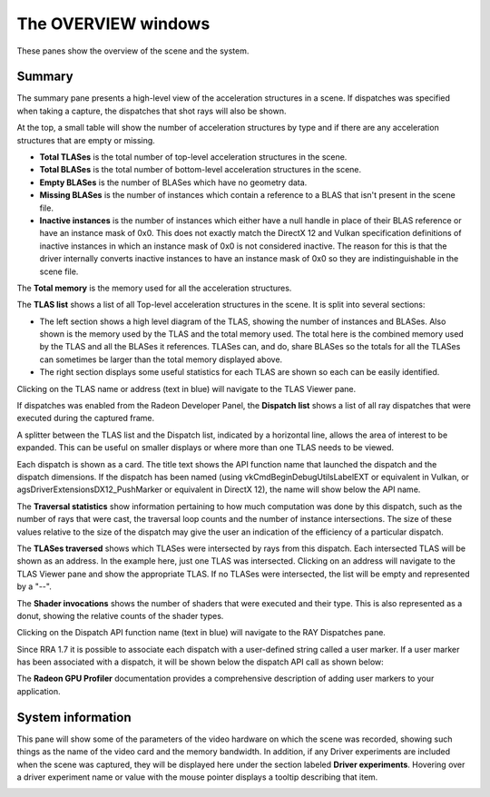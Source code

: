 The OVERVIEW windows
====================

These panes show the overview of the scene and the system.

Summary
-------
The summary pane presents a high-level view of the acceleration structures in
a scene. If dispatches was specified when taking a capture, the dispatches
that shot rays will also be shown.

At the top, a small table will show the number of acceleration structures by type
and if there are any acceleration structures that are empty or missing.

* **Total TLASes** is the total number of top-level acceleration structures in the scene.

* **Total BLASes** is the total number of bottom-level acceleration structures in the scene.

* **Empty BLASes** is the number of BLASes which have no geometry data.

* **Missing BLASes** is the number of instances which contain a reference to a BLAS that isn't
  present in the scene file.

* **Inactive instances** is the number of instances which either have a null handle in place of their
  BLAS reference or have an instance mask of 0x0. This does not exactly match the DirectX 12 and Vulkan
  specification definitions of inactive instances in which an instance mask of 0x0 is not considered
  inactive. The reason for this is that the driver internally converts inactive instances to have an
  instance mask of 0x0 so they are indistinguishable in the scene file.

The **Total memory** is the memory used for all the acceleration structures.

The **TLAS list** shows a list of all Top-level acceleration structures in
the scene. It is split into several sections:

* The left section shows a high level diagram of the TLAS, showing the number
  of instances and BLASes. Also shown is the memory used by the TLAS and the total
  memory used. The total here is the combined memory used by the TLAS and all the BLASes
  it references. TLASes can, and do, share BLASes so the totals for all the TLASes can
  sometimes be larger than the total memory displayed above.

* The right section displays some useful statistics for each TLAS are shown so each
  can be easily identified.

.. image:: media/overview/summary_1.png

Clicking on the TLAS name or address (text in blue) will navigate to the TLAS
Viewer pane.

If dispatches was enabled from the Radeon Developer Panel, the **Dispatch list** shows
a list of all ray dispatches that were executed during the captured frame.

A splitter between the TLAS list and the Dispatch list, indicated by a horizontal
line, allows the area of interest to be expanded. This can be useful on smaller displays or
where more than one TLAS needs to be viewed.

Each dispatch is shown as a card. The title text shows the API function name that launched
the dispatch and the dispatch dimensions. If the dispatch has been named (using
vkCmdBeginDebugUtilsLabelEXT or equivalent in Vulkan, or agsDriverExtensionsDX12_PushMarker
or equivalent in DirectX 12), the name will show below the API name.

The **Traversal statistics** show information pertaining to how much computation
was done by this dispatch, such as the number of rays that were cast, the traversal loop counts
and the number of instance intersections. The size of these values relative to the size of the
dispatch may give the user an indication of the efficiency of a particular dispatch.

The **TLASes traversed** shows which TLASes were intersected by rays from this dispatch. Each
intersected TLAS will be shown as an address. In the example here, just one TLAS was intersected.
Clicking on an address will navigate to the TLAS Viewer pane and show the appropriate TLAS.
If no TLASes were intersected, the list will be empty and represented by a "--".

The **Shader invocations** shows the number of shaders that were executed and their type. This
is also represented as a donut, showing the relative counts of the shader types.

Clicking on the Dispatch API function name (text in blue) will navigate to the RAY Dispatches pane.

Since RRA 1.7 it is possible to associate each dispatch with a user-defined string called a user marker.
If a user marker has been associated with a dispatch, it will be shown below the dispatch API call as
shown below:

.. image:: media/overview/user_markers.png

The **Radeon GPU Profiler** documentation provides a comprehensive description of adding user markers
to your application.

System information
------------------
This pane will show some of the parameters of the video hardware on which the scene was
recorded, showing such things as the name of the video card and the memory bandwidth.
In addition, if any Driver experiments are included when the scene was captured, they will
be displayed here under the section labeled **Driver experiments**. Hovering over a driver
experiment name or value with the mouse pointer displays a tooltip describing that item.

.. image:: media/overview/system_info_1.png

